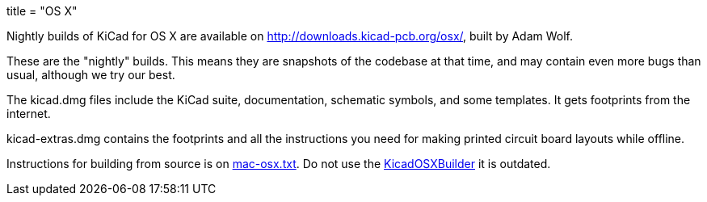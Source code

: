 +++
title = "OS X"
+++

Nightly builds of KiCad for OS X are available on http://downloads.kicad-pcb.org/osx/, built by Adam Wolf.

These are the "nightly" builds.  This means they are snapshots of the codebase at that time, and may contain even more bugs than usual, although we try our best.

The kicad.dmg files include the KiCad suite, documentation, schematic symbols, and some templates.  It gets footprints from the internet.

kicad-extras.dmg contains the footprints and all the instructions you need for making printed circuit board layouts while offline.

Instructions for building from source is on http://bazaar.launchpad.net/~kicad-product-committers/kicad/product/view/head:/Documentation/compiling/mac-osx.txt[mac-osx.txt]. Do not use the https://github.com/KiCad/KicadOSXBuilder[KicadOSXBuilder] it is outdated. 
